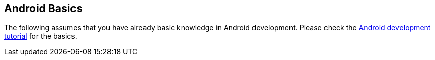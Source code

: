 == Android Basics
	
The following assumes that you have already basic knowledge in
Android development. Please check the
http://www.vogella.com/tutorials/Android/article.html[ Android development tutorial]
for the basics.
	

